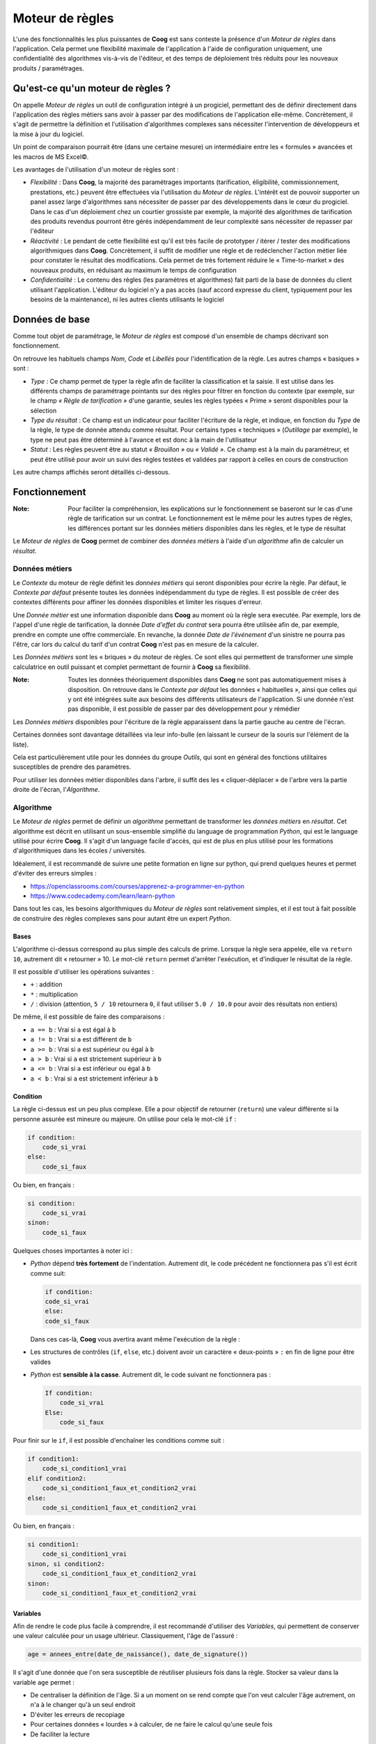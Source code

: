Moteur de règles
================

L'une des fonctionnalités les plus puissantes de **Coog** est sans conteste la
présence d'un *Moteur de règles* dans l'application. Cela permet une
flexibilité maximale de l'application à l'aide de configuration uniquement, une
confidentialité des algorithmes vis-à-vis de l'éditeur, et des temps de
déploiement très réduits pour les nouveaux produits / paramétrages.

Qu'est-ce qu'un moteur de règles ?
----------------------------------

On appelle *Moteur de règles* un outil de configuration intégré à un progiciel,
permettant des de définir directement dans l'application des règles métiers
sans avoir à passer par des modifications de l'application elle-même.
Concrètement, il s'agit de permettre la définition et l'utilisation
d'algorithmes complexes sans nécessiter l'intervention de développeurs et la
mise à jour du logiciel.

Un point de comparaison pourrait être (dans une certaine mesure) un
intermédiaire entre les « formules » avancées et les macros de MS Excel©.

Les avantages de l'utilisation d'un moteur de règles sont :

- *Flexibilité* : Dans **Coog**, la majorité des paramétrages importants
  (tarification, éligibilité, commissionnement, prestations, etc.) peuvent être
  effectuées via l'utilisation du *Moteur de règles*. L'intérêt est de pouvoir
  supporter un panel assez large d'algorithmes sans nécessiter de passer par
  des développements dans le cœur du progiciel. Dans le cas d'un déploiement
  chez un courtier grossiste par exemple, la majorité des algorithmes de
  tarification des produits revendus pourront être gérés indépendamment de leur
  complexité sans nécessiter de repasser par l'éditeur
- *Réactivité* : Le pendant de cette flexibilité est qu'il est très facile de
  prototyper / itérer / tester des modifications algorithmiques dans **Coog**.
  Concrètement, il suffit de modifier une règle et de redéclencher l'action
  métier liée pour constater le résultat des modifications. Cela permet de très
  fortement réduire le « Time-to-market » des nouveaux produits, en réduisant
  au maximum le temps de configuration
- *Confidentialité* : Le contenu des règles (les paramètres et algorithmes)
  fait parti de la base de données du client utilisant l'application. L'éditeur
  du logiciel n'y a pas accès (sauf accord expresse du client, typiquement pour
  les besoins de la maintenance), ni les autres clients utilisants le logiciel

Données de base
---------------

Comme tout objet de paramétrage, le *Moteur de règles* est composé d'un
ensemble de champs décrivant son fonctionnement.

.. image:: images/moteur_de_regle_base.png
    :align: center

On retrouve les habituels champs *Nom*, *Code* et *Libellés*
pour l'identification de la règle. Les autres champs « basiques » sont :

* *Type* : Ce champ permet de typer la règle afin de faciliter la
  classification et la saisie. Il est utilisé dans les différents champs de
  paramétrage pointants sur des règles pour filtrer en fonction du contexte
  (par exemple, sur le champ *« Règle de tarification »* d'une garantie, seules
  les règles typées « Prime » seront disponibles pour la sélection
* *Type du résultat* : Ce champ est un indicateur pour faciliter l'écriture de
  la règle, et indique, en fonction du *Type* de la règle, le type de donnée
  attendu comme résultat. Pour certains types « techniques » (*Outillage* par
  exemple), le type ne peut pas être déterminé à l'avance et est donc à la main
  de l'utilisateur
* *Statut* : Les règles peuvent être au statut *« Brouillon »* ou *« Validé »*.
  Ce champ est à la main du paramétreur, et peut être utilisé pour avoir un
  suivi des règles testées et validées par rapport à celles en cours de
  construction

Les autre champs affichés seront détaillés ci-dessous.

Fonctionnement
--------------

:Note: Pour faciliter la compréhension, les explications sur le fonctionnement
       se baseront sur le cas d'une règle de tarification sur un contrat. Le
       fonctionnement est le même pour les autres types de règles, les
       différences portant sur les données métiers disponibles dans les règles,
       et le type de résultat

Le *Moteur de règles* de **Coog** permet de combiner des *données métiers* à
l'aide d'un *algorithme* afin de calculer un *résultat*.

Données métiers
~~~~~~~~~~~~~~~

Le *Contexte* du moteur de règle définit les *données métiers* qui seront
disponibles pour écrire la règle. Par défaut, le *Contexte par défaut* présente
toutes les données indépendamment du type de règles. Il est possible de créer
des contextes différents pour affiner les données disponibles et limiter les
risques d'erreur.

Une *Donnée métier* est une information disponible dans **Coog** au moment où
la règle sera executée. Par exemple, lors de l'appel d'une règle de
tarification, la donnée *Date d'effet du contrat* sera pourra être utilisée
afin de, par exemple, prendre en compte une offre commerciale. En revanche, la
donnée *Date de l'événement* d'un sinistre ne pourra pas l'être, car lors du
calcul du tarif d'un contrat **Coog** n'est pas en mesure de la calculer.

Les *Données métiers* sont les « briques » du moteur de règles. Ce sont elles
qui permettent de transformer une simple calculatrice en outil puissant et
complet permettant de fournir à **Coog** sa flexibilité.

:Note: Toutes les données théoriquement disponibles dans **Coog** ne sont pas
       automatiquement mises à disposition. On retrouve dans le *Contexte par
       défaut* les données « habituelles », ainsi que celles qui y ont été
       intégrées suite aux besoins des différents utilisateurs de
       l'application. Si une donnée n'est pas disponible, il est possible de
       passer par des développement pour y rémédier

Les *Données métiers* disponibles pour l'écriture de la règle apparaissent dans
la partie gauche au centre de l'écran.

.. image:: images/moteur_de_regle_donnees_metiers.png
    :align: center

Certaines données sont davantage détaillées via leur info-bulle (en laissant le
curseur de la souris sur l'élément de la liste).

.. image:: images/moteur_de_regle_infobulle.png
    :align: center

Cela est particulièrement utile pour les données du groupe *Outils*, qui sont
en général des fonctions utilitaires susceptibles de prendre des paramètres.

Pour utiliser les données métier disponibles dans l'arbre, il suffit des les
« cliquer-déplacer » de l'arbre vers la partie droite de l'écran,
l'*Algorithme*.

Algorithme
~~~~~~~~~~

Le *Moteur de règles* permet de définir un *algorithme* permettant de
transformer les *données métiers* en *résultat*. Cet algorithme est décrit en
utilisant un sous-ensemble simplifié du language de programmation *Python*, qui
est le language utilisé pour écrire **Coog**. Il s'agit d'un language facile
d'accès, qui est de plus en plus utilisé pour les formations d'algorithmiques
dans les écoles / universités.

Idéalement, il est recommandé de suivre une petite formation en ligne sur
python, qui prend quelques heures et permet d'éviter des erreurs simples :

* https://openclassrooms.com/courses/apprenez-a-programmer-en-python
* https://www.codecademy.com/learn/learn-python

Dans tout les cas, les besoins algorithmiques du *Moteur de règles* sont
relativement simples, et il est tout à fait possible de construire des règles
complexes sans pour autant être un expert *Python*.

Bases
"""""
.. image:: images/moteur_de_regle_algo_base.png
    :align: center

L'algorithme ci-dessus correspond au plus simple des calculs de prime. Lorsque
la règle sera appelée, elle va ``return 10``, autrement dit « retourner » 10.
Le mot-clé ``return`` permet d'arrêter l'exécution, et d'indiquer le résultat
de la règle.

Il est possible d'utiliser les opérations suivantes :

* ``+`` : addition
* ``*`` : multiplication
* ``/`` : division (attention, ``5 / 10`` retournera ``0``, il faut utiliser
  ``5.0 / 10.0`` pour avoir des résultats non entiers)

De même, il est possible de faire des comparaisons :

* ``a == b`` : Vrai si ``a`` est égal à ``b``
* ``a != b`` : Vrai si ``a`` est différent de ``b``
* ``a >= b`` : Vrai si ``a`` est supérieur ou égal à ``b``
* ``a > b`` : Vrai si ``a`` est strictement supérieur à ``b``
* ``a <= b`` : Vrai si ``a`` est inférieur ou égal à ``b``
* ``a < b`` : Vrai si ``a`` est strictement inférieur à ``b``

Condition
"""""""""

.. image:: images/moteur_de_regle_if.png
    :align: center

La règle ci-dessus est un peu plus complexe. Elle a pour objectif de retourner
(``return``) une valeur différente si la personne assurée est mineure ou
majeure. On utilise pour cela le mot-clé ``if`` :

.. code-block:: python

   if condition:
       code_si_vrai
   else:
       code_si_faux

Ou bien, en français :

.. code-block:: python

   si condition:
       code_si_vrai
   sinon:
       code_si_faux

Quelques choses importantes à noter ici :

* *Python* dépend **très fortement** de l'indentation. Autrement dit, le code
  précédent ne fonctionnera pas s'il est écrit comme suit:

  .. code-block:: python

     if condition:
     code_si_vrai
     else:
     code_si_faux

  Dans ces cas-là, **Coog** vous avertira avant même l'exécution de la règle :

  .. image:: images/moteur_de_regle_syntax_error.png
      :align: center

* Les structures de contrôles (``if``, ``else``, etc.) doivent avoir un
  caractère « deux-points » ``:`` en fin de ligne pour être valides

* *Python* est **sensible à la casse**. Autrement dit, le code suivant ne
  fonctionnera pas :

  .. code-block:: python

     If condition:
         code_si_vrai
     Else:
         code_si_faux

Pour finir sur le ``if``, il est possible d'enchaîner les conditions comme
suit :

.. code-block:: python

   if condition1:
       code_si_condition1_vrai
   elif condition2:
       code_si_condition1_faux_et_condition2_vrai
   else:
       code_si_condition1_faux_et_condition2_vrai

Ou bien, en français :

.. code-block:: python

   si condition1:
       code_si_condition1_vrai
   sinon, si condition2:
       code_si_condition1_faux_et_condition2_vrai
   sinon:
       code_si_condition1_faux_et_condition2_vrai

Variables
"""""""""

Afin de rendre le code plus facile à comprendre, il est recommandé d'utiliser
des *Variables*, qui permettent de conserver une valeur calculée pour un usage
ultérieur. Classiquement, l'âge de l'assuré :

.. code-block:: python

   age = annees_entre(date_de_naissance(), date_de_signature())

Il s'agit d'une donnée que l'on sera susceptible de réutiliser plusieurs fois
dans la règle. Stocker sa valeur dans la variable ``age`` permet :

* De centraliser la définition de l'âge. Si a un moment on se rend compte que
  l'on veut calculer l'âge autrement, on n'a à le changer qu'à un seul endroit
* D'éviter les erreurs de recopiage
* Pour certaines données « lourdes » à calculer, de ne faire le calcul qu'une
  seule fois
* De faciliter la lecture

Concrètement, cela permet de passer de :

.. code-block:: python

   if annees_entre(date_de_naissance(), date_de_signature()) > 50:
       return 100
   elif annees_entre(date_de_naissance(), date_de_signature()) > 40:
       return 80
   elif annees_entre(date_de_naissance(), date_de_signature()) > 30:
       return 70
   elif annees_entre(date_de_naissance(), date_de_signature()) > 20:
       return 50
   elif annees_entre(date_de_naissance(), date_de_signature()) > 10:
       return 10

à

.. code-block:: python

   age = annees_entre(date_de_naissance(), date_de_signature())

   if age > 50:
       return 100
   elif age > 40:
       return 80
   elif age > 30:
       return 70
   elif age > 20:
       return 50
   elif age > 10:
       return 10

Il est également recommandé d'utiliser des variables pour stocker des valeurs
« fixes » en début de règle, afin de faciliter la lecture et les modifications
futures (en particulier si ces valeurs sont utilisées plusieurs fois dans la
règle, ce qui cause des risques d'erreur important en cas de modification).

.. code-block:: python

   BASE = 0.02
   REDUCTION = 0.3

   # ...
   # Beaucoup de code
   # ...

   return valeur * BASE * (1 - REDUCTION)

:Attention: Pour le nommage des variables, il faut impérativement :

            * Éviter les lettres accentuées, les « tirets » ( ``-`` )
            * Concrètement, se restreindre aux lettres de base (majuscules /
              minuscules), aux chiffres, et au « souligné » ( ``_`` )

            Il est également recommandé de nommer (par convention) les
            constantes en majuscules (cf ``BASE`` / ``REDUCTION`` ci-dessus)

Commentaires
""""""""""""

Autant que possible, il est conseillé de mettre des commentaires dans la règle,
afin de faciliter la compréhension de l'intention de la règle. On peut ajouter
des commentaires avec le caractère « dièse » ( ``#`` ) :

.. code-block:: python

   # Ceci est un
   # commentaire

Les commentaires peuvent être ajoutés n'importe où (en respectant
l'indentation), et sont indispensable à la maintenance des règles.
Concrètement, lorsque l'on écrit une règle de tarification lors de la création
d'un produit, on n'en a rarement besoin. L'intérêt arrive lorsque, 3 ans plus
tard, quelqu'un d'autre a besoin de comprendre l'algorithme pour corriger une
anomalie, ou pour le faire évoluer.

Évidemment, cela n'est pas forcément pertinent pour toutes les règles (celle
dont le seul contenu était ``return 10`` n'en n'a pas forcément besoin). Mais
dès que l'algorithme n'est pas trivial, il est fortement recommandé d'en
ajouter.

Résultat
~~~~~~~~

Le « résultat » est ce qui est « retourné » par la règle, à l'aide de
l'instruction ``return``. Il y a plusieurs types de résultats, en fonction de
l'utilisation de la règle. Par exemple, une règle d'éligibilité va retourner un
« booléen », autrement dit *Vrai* ( ``True`` ) ou *Faux* ( ``False`` ) :

.. code-block:: python

   age = annees_entre(date_de_naissance(), date_de_signature())

   # La personne est éligible si elle est agée de moins de 85 ans
   if age < 85:
       return True
   else:
       return False

D'autres encore (règles de tarification par exemple) retournent un montant :

.. code-block:: python

   BASE = 100
   age = annees_entre(date_de_naissance(), date_de_signature())

   if age < 30:
       return BASE
   else:
       return BASE * age / 30.0

D'autres enfin retournent des structures plus complexes. Dans ce cas, il y a
en général une aide disponible sur le champ correspondant expliquant le type de
résultat attendu. Par exemple, pour une règle de documents requis pour une
souscription :

.. code-block:: python

   return {
       'questionnaire_medical': {'blocking': True},
       'mandat_sepa': {'blocking': False},
       }

Ici, on retourne une structure de données ( ``{}`` ) qui indique le *Code
métier* (le fameux champ *Code* que l'on voit partout dans les objets de
paramétrage) des documents attendus ( ``'questionnaire_medical'`` ), et pour
chacun de ces documents s'il est bloquant ou pas ( ``{'blocking': True}`` ).

Il s'agit de cas peu fréquents, le plus simple est dans ce cas de se référer à
la documentation, ou de consulter des exemples, afin de bien comprendre les
valeurs de retour attendu.

Erreurs
~~~~~~~

Certaines règles (typiquement des règles d'éligibilité) permettent de retourner
davantage d'informations qu'un simple *Vrai* / *Faux*.

Pour cela, il est possible d'ajouter des *Messages* dans les règles, qui seront
utilisés par **Coog**, typiquement pour être remontés aux utilisateurs. Les
éléments ``ajouter_erreur`` / ``ajouter_avertissement`` sont disponibles à cet
effet dans la partie ``Outils`` des données métiers.

``ajouter_erreur`` remontera une erreur « bloquante », autrement dit il sera
impossible pour l'utilisateur de la contourner (sauf si la possibilité est
explicitement prévue dans **Coog**). À l'inverse, ``ajouter_avertissement``
affiche un message laissant à l'utilisateur la possibilité de continuer son
action. Cela est en général utilisé dans le cas de contrôles de cohérences
(« Attention, il n'y a que 12 ans d'écarts entre le souscripteur et son
enfant »).

:Note: L'affichage de ces messages dépend du type de règle. Par exemple, les
       messages d'avertissement / d'erreur ajoutés dans une règle de
       tarification ne seront pas remontés. Il s'agit d'un comportement normal
       de **Coog**, car ces règles sont potentiellement appelées de nombreuses
       fois lors du calcul des tarifs (en fonction du paramétrage), et risquent
       de noyer l'utilisateur sous les messages. Normalement, ce genre
       d'avertissements doit avoir lieu en amont, via les règles d'éligibilité

Données issues du paramétrage
~~~~~~~~~~~~~~~~~~~~~~~~~~~~~

En plus des données nativement disponibles dans **Coog**, il est possible dans
le moteur de règles d'accéder à certains des éléments qui ont été paramétrés
dans l'application. Cela permet au paramètreur de « faire ce qu'il veut », dans
le sens où une donnée non présente nativement dans l'application peut être
ajoutée par paramétrage, puis être utilisée dans les règles.

Les données issues du paramétrage sont accessibles en cliquant sur le bouton
« Afficher plus de données ».

.. image:: images/moteur_de_regle_autres_donnees.png
    :align: center

Le champ *Type de donnée* permet ensuite de choisir le type de donnée à
ajouter.

.. image:: images/moteur_de_regle_type_de_donnee.png
    :align: center

Données complémentaires
"""""""""""""""""""""""

Les *Données complémentaires* sont une des grandes forces de **Coog**, en cela
qu'elles permettent d'étendre le modèle en ajoutant de nouvelles données sans
pour autant de nécessiter de développements.

:Note: Le paramétrage et la saisie des *Données complémentaires* fait l'objet
       d'un document séparé, l'objectif de cette partie est d'expliquer comment
       s'en servir dans les différentes règles.

.. image:: images/moteur_de_regle_donnees_complementaires.png
    :align: center

Il est possible de rechercher des données complémentaires, pour les ajouter au
contexte de la règle. Autrement dit, à partir du moment où une donnée est
ajoutée dans cette liste, il devient possible de s'en servir dans l'algorithme
pour modifier le résultat.

Par exemple, imaginont que l'on ait configuré sur le produit une donnée
complémentaire « *Réduction commerciale* », on pourra alors l'utiliser dans la
règle pour appliquer une réduction de 10%.

.. image:: images/moteur_de_regles_donne_complementaire_algo.png
    :align: center

Comme le montre la capture d'écran ci-dessus, la donnée « *Réduction
commerciale* » a dynamiquement été ajoutée à l'arbre des données métier
disponibles. Elle est ensuite utilisable (via « cliquer-déplacer ») dans
l'algorithme, sous le nom ``compl_reduction_commerciale``.

Cette mécanique est un des éléments fondamentaux de **Coog**, sans lequel les
délais de paramétrage / déploiement de nouveaux produits seraient très
supérieurs à ce qu'ils sont. En effet, cela rend l'ajout et l'utilisation de
nouvelles dimensions métiers à la main des paramétreurs, et élimine la
nécessité de potentiels nombreux développements, avec les délais que cela
implique.

Tables
""""""

L'autre élément de paramétrage fréquemment utilisé dans les règles est les
*Tables*. Les tables sont un moyen simple de saisir un tarif sans passer par
des algorithmes d'actuariat. Il s'agit également d'une façon classique pour les
assureurs de mettre à disposition des sociétés de gestion les tarifs à
appliquer sur leurs produits sans pour autant dévoiler les algorithmes
sous-jacents.

:Note: Comme pour les données complémentaires, l'objet de ce document est
       l'utilisation des tables existantes dans des règles. La configuration /
       saisie de nouvelles tables fait l'objet d'un document séparé

.. image:: images/moteur_de_regles_table.png
    :align: center

L'exemple ci-dessus (ignorer l'erreur pour l'instant) montre ce qu'il se passe
une fois que l'on a ajouté la table « Table de tarif 1 » à la règle. Elle
apparaît dans l'arbre des données disponibles sous le menu « Tables ».
Lorsqu'elle est ajoutée dans l'algorithme, elle apparaît sous le nom
``table_table_de_tarif_1``. En outre, elle insère automatiquement, afin de
faciliter l'utilisation, le nom des différentes dimensions qui la composent.
Ici, la table a trois dimensions, ``Date_de_souscription``, ``Age``, et
``CSP``. On affiche dans l'algorithme les noms des dimensions tels qu'ils ont
été définis lors de la création de la table, qui ne correspondent pas (sauf
coïncidence) à des données métiers disponibles dans le moteur de règle. C'est
au paramétreur de faire correspondre les paramètres de la table avec les
données disponibles.

.. image:: images/moteur_de_regle_table_ok.png
    :align: center

L'utilisation des tables dans les règles permet de réduire dans certains cas
l'écriture de la règle à une simple correspondance entre les dimensions
« techniques » de la table et les dimensions « métier » disponibles.

Paramètres
""""""""""

Les *Paramètres* d'une règle ressemblent par certains aspects aux *Données
complémentaires*, mais répondent à un besoin différent. L'objectif est de
permettre de **réutiliser** une règle avec de légères modifications. L'exemple
« classique » (et disponible par défaut dans **Coog**) est la règle
d'éligibilité basée sur l'âge de l'assuré.

Concrètement, pour de nombreux produits d'assurance prévoyance, la règle
d'éligibilité se résumera à *« L'assuré doit être agé de moins de Y années à la
souscription du contrat »*. Il serait certes possible d'utiliser des règles
différentes (une règle par produit) avec comme seule différence les valeurs de
la bornes maximum, toutefois cela n'est pas forcément très pratique pour le
paramétreur.

Les *Paramètres* de règles permettent de gérer ce cas de figure de façon
intelligente, en indiquant que la règle nécessite des données supplémentaires
lors de son paramétrage puis en les mettant à disposition de l'algorithme.

.. image:: images/moteur_de_regle_parametres.png
    :align: center

La règle ci-dessus est la règle d'éligibilité basée sur l'âge fournie par
défaut dans **Coog**. Cette règle a pour objectif de contrôler que l'âge de
l'assuré est inférieure à un des paramètres (``max_age_for_option``). Les
autres paramètres permettent de contrôler la façon dont l'âge est calculé.

Lors de l'utilisation de cette règle (concrètement, lors du paramétrage de
l'éligibilité sur une garantie), ces paramètres sont automatiquement demandés à
l'utilisateur.

.. image:: images/moteur_de_regle_parametre_saisie.png
    :align: center


.. image:: images/moteur_de_regle_parametres_saisie_1.png
    :align: center

Grâce à l'utilisation de paramètres dans cette règle, la configuration de ce
cas « simple » ne néccessite pas d'aller écrire une règle. Il suffit de la
sélectionner, et de renseigner les valeurs des paramètres.

Règles
""""""

Un autre avantage des *Paramètres* est qu'ils permettent de créer des règles
d'« Outillage », autrement dit des règles permettant de calculer une
information, et de la réutiliser ailleurs.

.. image:: images/moteur_de_regle_regles.png
    :align: center

L'exemple ci-dessus réutilise la règle d'éligibilité proposée par défaut dans
**Coog** pour construire une autre règle, légèrement différente. On souhaite
appliquer la règle par défaut uniquement si le contrat a été souscrit après
2010. Une fois la règle ajoutée dans la liste des règles utilisée, elle
apparaît dans la liste des données disponibles pour utilisation dans
l'algorithme.

Lorsque l'on place la règle dans l'algorithme, elle affiche automatiquement ses
paramètres pour que le paramétreur puisse les modifier.

.. code-block:: python

   rule_option_age_eligibility(max_age_for_option=, age_kind=,
       given_day=, given_month=)

Afin de connaître les types / valeurs possibles pour les différents paramètres,
l'utilisateur peut consulter la règle d'origine et ses paramètres.

Un cas concret d'utilisation de ces règles d'« Outillage » est le calcul
d'éléments qui ne sont pas directement utilisés par **Coog**, mais qui
sont nécessaires pour d'autres règles qui sont elles indispensables. Par
exemple, pour des garanties de type vie entière, il arrive d'avoir une règle de
provisions mathématiques qui soit utilisée dans des contextes différents
(calcul de tarif, de valeur de rachat, etc.).

L'utilisation de règles à paramètres réutilisées par d'autres règles permet de
centraliser cette partie du calcul, et de ne pas avoir à la recopier dans les
règles qui en dépendent. Pour des règles complexes, cela facilite grandement
les itérations (corrections ou évolutions) en évitant le risque d'oubli entre
les différentes utilisation.

Tests
-----

Afin de faciliter la maintenance et de limiter les risques de régression,
**Coog** fournit un outil permettant d'écrire des tests unitaires pour les
règles. Le principe général est d'enregistrer le résultat attendu de la règle à
partir d'un ensemble de paramètres donnés. Il est ensuite possible d'exécuter
ces tests.

Saisie
~~~~~~

Nous prendrons comme exemple le cas de la règle d'éligibilité par défaut de
**Coog**.

Les *Jeux de tests* sont accessibles via les relations du moteur de règles.

.. image:: images/moteur_de_regle_test_passant.png
    :align: center

L'exemple ci-dessus teste le cas suivant :

*Si la règle est paramétrée pour utiliser l'âge réel avec un âge maximum à 50
ans, une garantie souscrite le 01/04/2020 par un assuré né le 14/10/1990 est
éligible*

Pour créer un cas de test, il faut lui donner une *Description*, qui permet en
cas d'erreur suite à une modification de comprendre qu'est-ce que cherche à
vérifier le test. Ensuite, il faut renseigner les valeurs des différentes
données utilisées par la règle.

Afin de faciliter ce travail, l'algorithme est rappelé dans la partie basse de
la vue. En outre, la colonne ``Nom`` liste lors de la saisie les données qui
ont été détectées dans la règle.

.. image:: images/moteur_de_regle_test_parametre.png
    :align: center

Il y a toutefois plusieurs difficultés lors de la saisie de ces tests :

* Tous les paramètres ne sont pas forcément utilisés dans la règle, cela dépend
  du « chemin » emprunté lors de l'exécution. Ici par exemple, si
  ``param_age_kind`` (*Mode de calcul de l'âge*) vaut ``at_given_day_of_year``
  (*À une date fixe*), typiquement dans le cas où l'on souhaite calculer l'âge
  au premier janvier, il est nécessaire de renseigner des valeurs pour les
  données ``param_given_day`` et ``param_given_month`` pour renseigner les
  jours / mois avec lesquels calculer l'âge. En revanche, cela n'est pas
  nécessaire pour les autres cas
* Certaines données « disponibles » dans le *Nom* ne nécessitent pas d'être
  surchargée (en général les données issues du menu « Outils »). C'est le cas
  ici de ``relativedelta`` (utilisé pour calculer l'écart entre deux dates)
* Certaines données métier peuvent avoir des valeurs différentes si appelées
  plusieurs fois (typiquement si elles acceptent des paramètres, comme par
  exemple *Montant de couverture à une date*). Pour cette raison, si une donnée
  est utilisée plusieurs fois, elle doit être renseignée autant de fois dans la
  liste des valeurs. C'est le cas ici pour la donnée ``date_de_naissance``
* La colonne *Valeur* ne connaît pas le type de la donnée. Il est donc
  nécessaire de saisir les valeur « en Python ». Concrètement, cela signifie
  utiliser :

  * ``datetime.date(annee, mois, jour)`` pour renseigner une date
  * ``123456`` pour les entiers
  * ``'texte'`` pour le texte ou les données à chois multiple
  * ``True`` / ``False`` pour les booléens (*Vrai* / *Faux*)
  * ``Decimal('12.52')`` pour les valeurs numériques

La partie droite de l'écran permet de consulter le résultat obtenu avec les
paramètres sélectionnés lorsque l'on clique sur le bouton **Recalculer** en bas
à gauche. Le champ *Résultat* contient le résultat de la règle, et les champs
en-dessous les éventuels messages d'information, d'avertissement ou d'erreur
qui ont été ajoutés.

Finalement, le champ *Résultat attendu* en bas à droite est la représentation
technique du résultat, qui inclut la valeur, ainsi que les différents messages.

:Note: L'onglet *Information de débogage* sera davantage détaillé plus loin

Pour exemple, un cas avec un message d'erreur (l'âge maximum ayant été rabaissé
à 10 ans :

.. image:: images/moteur_de_regle_test_non_passant.png
    :align: center

Le scénario testé ici est donc :

*Si la règle est paramétrée pour utiliser l'âge réel avec un âge maximum à 10
ans, une garantie souscrite le 01/04/2020 par un assuré né le 14/10/1990 n'est
pas éligible, et le message "Trop agee" doit être affiché à l'utilisateur*

Exécution
~~~~~~~~~

Les jeux de tests sont exécutés à l'aide de l'action *Jouer les tests*
(disponible depuis le menu *Actions* de la règle). En reprenant les cas
ci-dessus, on obtiendrait le résultat suivant :

.. image:: images/moteur_de_regle_test_execution_ok.png
    :align: center

Les deux tests passent, ce qui est logique étant donné qu'ils ont été validés
lors de leur sauvegarde, et que la règle n'a pas été modifiée.

Voici le résultat après une légère modification :

.. image:: images/moteur_de_regle_test_execution_ko.png
    :align: center

La modification consistait en un changement sur le message d'erreur dans le cas
non passant. Lors de l'exécution des tests sur la règle, l'utilisateur est
averti que sa modification a modifié le comportement attendu par les tests. Il
peut y avoir deux raisons à cela :

* Les tests doivent être mis à jour. C'est le cas ici, la modification de la
  règle entraîne un changement au niveau du résultat attendu pour le cas non
  passant
* La modification a introduit une régression. Par exemple, si la modification
  du texte du message effectuée précédemment avait causé une erreur lors du
  test du cas passant, cela aurait probablement été causé par une mauvaise
  manipulation lors de la modification. Concrètement, la modification n'avait
  pas vocation à changer le résultat du cas passant, donc si elle l'a fait
  c'est une erreur de paramétrage

Débogage
--------

Dans le cas de règles simples, il est (relativement) simple de comprendre les
éventuelles causes d'une erreur simplement en lisant attentivement
l'algorithme. En revanche, pour des règles complexes, ou écrites par d'autres
personnes, ou écrites il y a longtemps, cela peut s'avérer plus délicat.

Il y a deux grandes familles d'erreurs possibles lors de l'exécution d'une
règle :

* La règle s'exécute correctement, mais le résultat n'est pas celui attendu.
  Typiquement, une garantie est éligibile alors que selon les conditions
  générales elle ne devrait pas l'être
* La règle rencontre une erreur lors de son exécution. On parle alors d'erreur
  « technique ». Concrètement, cela signifie qu'une opération demandée n'a pas
  pu être effectuée. Par exemple, si a un moment lors de l'exécution,
  l'algorithme essaye de faire une division par 0 :

  .. code-block:: python

      # Ici, si pour une raison quelconque "age" vaut 0, on aura une
      # erreur technique
      tarif = BASE / age

Il y a plusieurs sources d'erreurs possibles lors de l'exécution d'une règle :

* L'*algorithme* peut comporter une erreur
* Certaines données métier ont des paramètres incohérents (par exemple,
  demander une donnée du contrat à une date antérieure à sa souscription)
* Une donnée métier génère elle-même une erreur

Le troisième cas est en général de l'ordre du bug, et doit être remonté. Pour
les deux autres, **Coog** dispose d'un outil d'analyse de l'exécution du moteur
de règles qui vise à faciliter la compréhension par le paramétreur de
l'exécution, et donc à assister la correction.

Par défaut, lorsqu'une règle a une erreur lors de son exécution, l'utilisateur
final (autrement dit, le gestionnaire contrat qui aura déclenché un calcul de
tarif par exemple) aura un message lui expliquant qu'une erreur critique est
arrivée lors de l'exécution de la règle, et l'invitant à se rapprocher des
équipes de configuration à même de le dépanner.

Le paramétreur peut alors activer le *Mode de debug* sur la règle en question
depuis la vue principale. La règle apparaît alors en rouge dans la liste des
règles.

:Attention: **Le mode de debug a un impact significatif sur les performances,
            il faut donc bien penser à le désactiver une fois la correction
            terminée**

.. image:: images/moteur_de_regle_debug.png
    :align: center

À partir du moment où l'on active ce mode, chaque exécution de la règle va être
enregistrée (qu'elle réussisse ou échoue), avec tous les éléments permettant de
comprendre l'exécution. Ces traces d'exécution apparaissent dans le point
d'entrée *Traces du moteur de règle* du menu *Relations* sur la règle.

.. image:: images/moteur_de_regle_traces.png
    :align: center

On voit sur l'image précédente les traces de l'exécution des jeux de test (les
deux cas de tests, passant et non passant, que l'on a saisi précédemment) de la
règle d'éligibilité d'une garantie présente par défaut dans **Coog**.

.. image:: images/moteur_de_regle_trace_non_passant.png
    :align: center

Ici, on voit le détail pour le cas *non passant*. Les différents onglets
contiennent normalement la totalité des données nécessaires à l'analyse de
l'exécution :

* *Algorithme de la règle* permet de consulter directement le contenu de
  l'algorithme
* *Debug* contient les différents types de messages générés par l'exécution
* *Contexte* permet de consulter le contexte d'exécution de la règle, autrement
  dit les entités métier de haut niveau (Contrat, Garantie, etc.) qui ont été
  passés en paramètre par **Coog** lors de l'exécution. Cet onglet est surtout
  utile pour vérifier que l'on travaille bien sur le contrat (typiquement) qui
  nous intéresse
* *Trace d'exécution* est l'onglet le plus utile (en général). Il permet de
  visualiser, dans l'ordre d'exécution, les valeurs des différentes données
  métier utilisées par la règle. Par exemple, ici on voit que la donnée
  ``date_de_naissance`` a retourné comme résultat ``1990-10-14``, soit le 14
  octobre 1990. Dans le cas d'un appel à une table, ou a une autre règle, on
  verra le résultat de l'appel. Dans le cas d'un appel à une fonction technique
  (*Ajouter années*, *Entier aléatoire*, etc.), on verra la valeur qui a été
  utilisé pour cette exécution de la règle

Normalement, ce niveau de détail suffit en général à comprendre le problème. Le
cas échéant, il est possible d'ajouter davantage d'informations à l'aide de la
donnée ``message_debug`` directement dans l'algorithme. Par exemple, sur la
règle d'éligibilité, on constate que l'âge n'apparaît pas dans les traces
d'exécutions. En effet, cette donnée est le résultat d'un calcul « interne » à
la règle. Nous pouvons utiliser ``message_debug`` afin de le voir apparaître
(après ré-exécution de la règle).

.. image:: images/moteur_de_regle_message_debug.png
    :align: center

On voit alors dans la trace :

.. image:: images/moteur_de_regle_message_debug_trace.png
    :align: center

On constate ici que l'âge tel qu'il est calculé avec les paramètres de la règle
est de 29 ans. Cette information apparaît à la fois dans le champ *Debug* à
gauche (où sont regroupés toutes les données appelées dans ``message_debug``),
et également dans la trace à droite.

En règle générale, l'utilisation combinée des cas de tests et du *Mode de bug*
permet de comprendre la cause de toutes les erreurs sur les règles, dans la
mesure où l'on est en mesure de la reproduire. Une fois la cause identifiée, il
faut :

* Corriger l'algorithme s'il est défaillant. Cela peut tout simplement passer
  par l'ajout de contrôles supplémentaire sur les données (par exemple, tester
  qu'une donnée n'est pas égale à 0 avec ``if donnee != 0:``), mais nécessite
  par fois une analyse détaillée des spécifications de la règle
* Corriger les appels aux données métier posant problème
* Dans le cas où l'on constate une incohérence dans les données métier (par
  exemple, le *Montant de couverture* retourné ne semble pas correspondre à
  celui attendu), il peut s'agir d'une anomalie à remonter au support de
  **Coog**

:Attention: **Toujours penser à désactiver le mode de debug d'une règle après
            avoir finit de travailler dessus**

Conclusion
----------

Le *Moteur de règle* est un des outils les plus puissants disponible dans
**Coog**, mais également l'un des plus complexes. Il est utilisé partout dans
le paramétrage : calcul de prime, d'éligibilité, de commissions, détermination
des documents requis à la souscription, contrôles de surface dans les
processus, calcul de prestations, etc... Le maîtriser prend du temps, mais
permet d'exploiter **Coog** au maximum de ses capacités.

La clé est de lire les règles existantes (fournies par défaut avec **Coog**, ou
écrites lors de la mise en place), et d'expérimenter.

Enfin, prendre une journée pour suivre un tutorial sur *Python* ne sera
certainement pas du temps perdu.

:Rappel: **Ne pas laisser le mode debug activé sur les règles plus longtemps que
         nécessaire**
